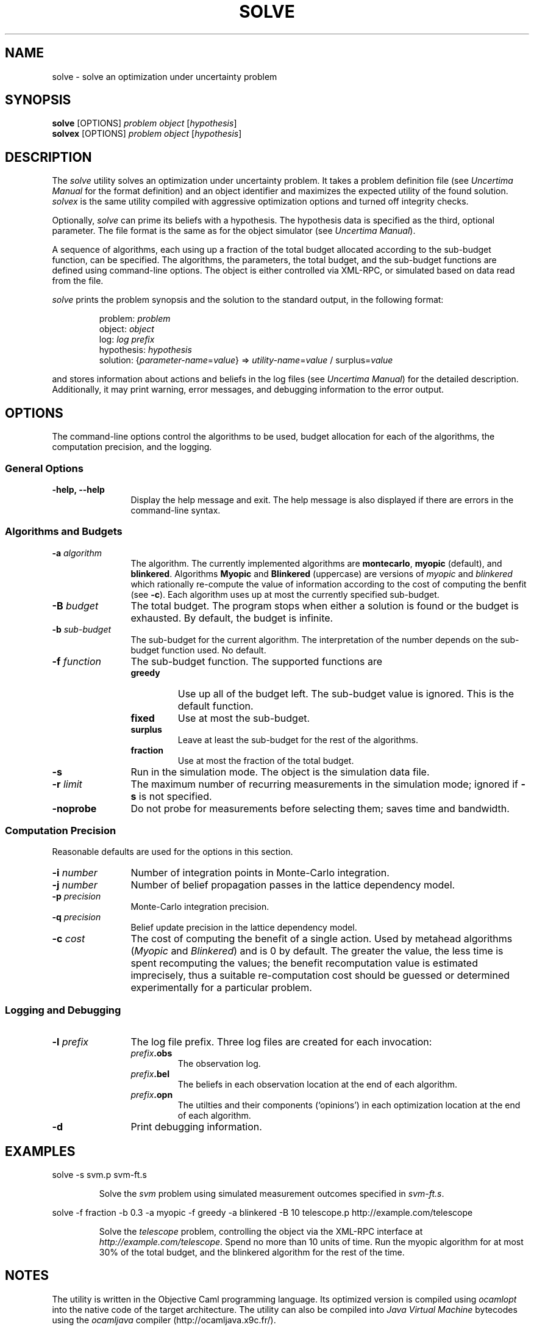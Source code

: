.TH "SOLVE" 1 2009 "Ben Gurion University of the Negev" "Uncertima User's Manual"
.\" solve 
.SH NAME
solve \- solve an optimization under uncertainty problem
.SH SYNOPSIS
.LP
\fBsolve\fP [OPTIONS] \fIproblem\fP \fIobject\fP [\fIhypothesis\fP]
.br
\fBsolvex\fP [OPTIONS] \fIproblem\fP \fIobject\fP [\fIhypothesis\fP]
.SH DESCRIPTION
.LP
The \fIsolve\fP utility solves an optimization under uncertainty
problem. It takes a problem definition file (see \fIUncertima Manual\fP
for the format definition) and an object identifier and maximizes
the expected utility of the found solution. \fIsolvex\fP is the same utility
compiled with aggressive optimization options and
turned off integrity checks.
.LP
Optionally, \fIsolve\fP can prime its beliefs with a hypothesis. The
hypothesis data is specified as the third, optional parameter. The file
format is the same as for the object simulator (see \fIUncertima Manual\fP).
.LP
A sequence of algorithms, each using up a fraction of the total budget
allocated according to the sub-budget function, can be specified.
The algorithms, the parameters, the total budget, and the sub-budget
functions are defined using command-line options. The object is either
controlled via XML-RPC, or simulated based on data read from the file. 
.LP
\fIsolve\fP prints the problem synopsis and the solution to the 
standard output, in the following format:
.RS
.sp
.nf
problem:  \fIproblem\fP
object: \fIobject\fP
log: \fIlog prefix\fP
hypothesis: \fIhypothesis\fP
solution: {\fIparameter-name\fP=\fIvalue\fP} => \fIutility-name\fP=\fIvalue\fP / surplus=\fIvalue\fP
.fi
.sp
.RE
and stores information about actions and beliefs in the log files
(see \fIUncertima Manual\fP) for the detailed description.
Additionally, it may print warning, error messages, and debugging information
to the error output.
.SH OPTIONS
.LP
The command-line options control the algorithms to be used, budget allocation
for each of the algorithms, the computation precision, and the logging.
.SS General Options
.LP
.TP 12
\fB-help, --help\fP
Display the help message and exit. The help message is also displayed
if there are errors in the command-line syntax.
.SS Algorithms and Budgets
.LP
.TP 12
\fB-a \fIalgorithm\fP\fP
The algorithm. The currently implemented algorithms are \fBmontecarlo\fP,
\fBmyopic\fP (default), and \fBblinkered\fP. Algorithms \fBMyopic\fP and
\fBBlinkered\fP (uppercase) are versions of \fImyopic\fP and
\fIblinkered\fP which rationally re-compute the value of information
according to the cost of computing the benfit (see \fB-c\fP). Each
algorithm uses up at most the currently specified sub-budget.
.TP 12
\fB-B \fIbudget\fP\fP
The total budget. The program stops when either a solution is found or the
budget is exhausted. By default, the budget is infinite.
.TP 12
\fB-b \fIsub-budget\fP\fP
The sub-budget for the current algorithm. The interpretation of the
number depends on the sub-budget function used. No default.
.TP 12
\fB-f \fIfunction\fP\fP
The sub-budget function. The supported functions are 
.RS
.IP \fBgreedy\fP
Use up all of the budget left. The sub-budget value is ignored. This is the default function.
.IP \fBfixed\fP
Use at most the sub-budget.
.IP \fBsurplus\fP
Leave at least the sub-budget for the rest of the algorithms.
.IP \fBfraction\fP
Use at most the fraction of the total budget.
.RE
.TP 12
\fB-s\fP
Run in the simulation mode. The object is the simulation data file.
.TP 12
\fB-r \fIlimit\fP\fP
The maximum number of recurring measurements in the simulation mode; ignored
if \fB-s\fP is not specified.
.TP 12
\fB-noprobe\fP
Do not probe for measurements before selecting them; saves time and bandwidth.
.SS Computation Precision
.LP
Reasonable defaults are used for the options in this section.
.TP 12
\fB-i \fInumber\fP\fP 
Number of integration points in Monte-Carlo integration.
.TP 12
\fB-j \fInumber\fP\fP
Number of belief propagation passes in the lattice dependency model.
.TP 12
\fB-p \fIprecision\fP\fP
Monte-Carlo integration precision.
.TP 12
\fB-q \fIprecision\fP\fP
Belief update precision in the lattice dependency model.
.TP 12
\fB-c \fIcost\fP\fP
The cost of computing the benefit of a single
action. Used by metahead algorithms (\fIMyopic\fP and \fIBlinkered\fP)
and is 0 by default. The greater the value, the less time is spent
recomputing the values; the benefit recomputation value is estimated
imprecisely, thus a suitable re-computation cost should be
guessed or determined experimentally for a particular problem.
.SS Logging and Debugging
.TP 12
\fB-l \fIprefix\fP\fP
The log file prefix. Three log files are created for each invocation:
.RS
.IP \fB\fIprefix\fP.obs\fP
The observation log.
.IP \fB\fIprefix\fP.bel\fP
The beliefs in each observation location at the end of each
algorithm.
.IP \fB\fIprefix\fP.opn\fP
The utilties and their components (`opinions') in each optimization
location at the end of each algorithm.
.RE
.TP 12
\fB-d\fP
Print debugging information.

.SH EXAMPLES
.LP
.nf
solve -s svm.p svm-ft.s
.fi
.LP
.RS
Solve the \fIsvm\fP problem using simulated measurement outcomes
specified in \fIsvm-ft.s\fP.
.RE
.LP
.nf
solve -f fraction -b 0.3 -a myopic -f greedy -a blinkered -B 10 telescope.p http://example.com/telescope
.fi
.LP
.RS
Solve the \fItelescope\fP problem, controlling the object via the XML-RPC interface at \fIhttp://example.com/telescope\fP. Spend no more than 10 units of time. Run the myopic algorithm for at most  30% of
the total budget, and the blinkered algorithm for the rest of the time.
.SH NOTES
.LP
The utility is written in the Objective Caml programming language. Its optimized version is compiled
using \fIocamlopt\fP into the native code of the target architecture. The utility can also be compiled
into \fIJava Virtual Machine\fP bytecodes using the \fIocamljava\fP compiler (http://ocamljava.x9c.fr/).
.LP
\fIsolve\fP is a part of the \fIUncertima Optimization under Uncertainty Toolkit\fP.
The toolkit development is partially supported by the IMG4 consortium under the MAGNET program,
funded by the Israel Ministry of Trade and Industry, and by the Lynne and William Frankel
center for computer sciences.
.SH BUGS
.LP
Some exceptions are uncaught.
.SH SEE ALSO
.LP
The input and output formats, the algorithms used, and the complementary tools are described
in \fIUncertima Optimization Toolkit Manual\fP.
